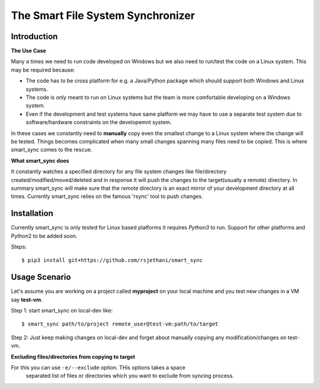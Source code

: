The Smart File System Synchronizer
==================================

Introduction
------------

**The Use Case**

Many a times we need to run code developed on Windows but we also need to run/test the code on a Linux system. This may be required because:

- The code has to be cross platform for e.g. a Java/Python package which should support both Windows and Linux systems.

- The code is only meant to run on Linux systems but the team is more comfortable developing on a Windows system.

- Even if the development and test systems have same platform we may have to use a separate test system due to software/hardware constraints on the developemnt system.

In these cases we constantly need to **manually** copy even the smallest change to a Linux system where the change will be tested. Things becomes complicated when many small changes spanning many files need to be copied. This is where smart_sync comes to the rescue.

**What smart_sync does**

It constantly watches a specified directory for any file system changes like
file/directory created/modified/moved/deleted and in response it will push the
changes to the target(usually a remote) directory. In summary smart_sync will
make sure that the remote directory is an exact mirror of your development
directory at all times. Currently smart_sync relies on the famous 'rsync' tool
to push changes.


Installation
------------
Currently smart_sync is only tested for Linux based platforms it requires
*Python3* to run. Support for other platforms and Python2 to be added soon.

Steps::

    $ pip3 install git+https://github.com/rsjethani/smart_sync

Usage Scenario
--------------

Let's assume you are working on a project called **myproject** on your local
machine and you test new changes in a VM say **test-vm**.

Step 1: start smart_sync on local-dev like::

    $ smart_sync path/to/project remote_user@test-vm:path/to/target

Step 2: Just keep making changes on local-dev and forget about manually copying any modification/changes on test-vm.

**Excluding files/directories from copying to target**

For this you can use ``-e/--exclude`` option. THis options takes a space
 separated list of files or directories which you want to exclude from syncing
 process.
